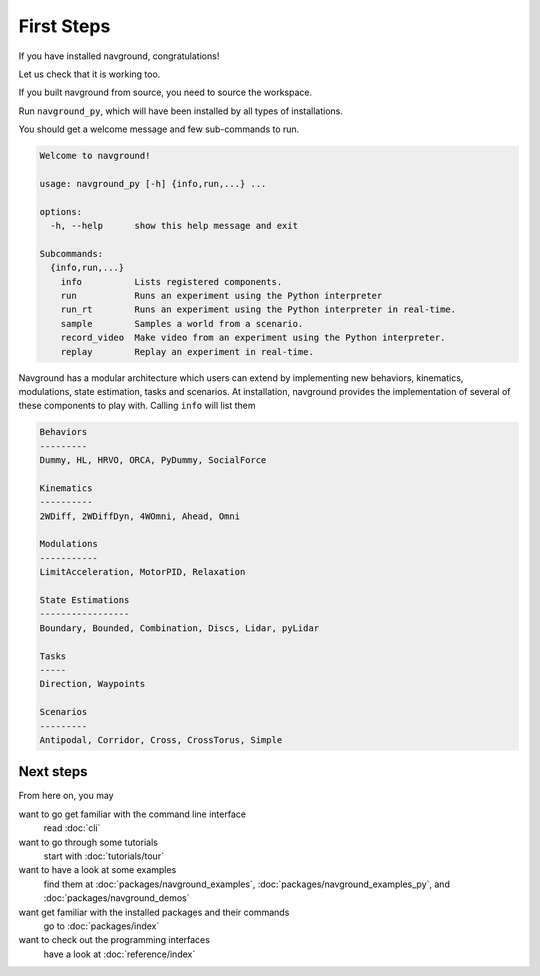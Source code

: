 ===========
First Steps
===========

If you have installed navground, congratulations! 

Let us check that it is working too.

If you built navground from source, you need to source the workspace.

.. tabs::

   .. tab:: macOS

      .. code-block:: console

         . install/setup.zsh

   .. tab:: Linux

      .. code-block:: console
         
         . install/setup.bash


   .. tab:: Windows

      .. code-block:: console
        
         install\setup.bat

Run ``navground_py``, which will have been installed by all types of installations. 

.. tabs::

   .. tab:: Linux & macOS

      .. code-block:: console

         navground_py

   .. tab:: Windows

      .. code-block:: console

         navground_py.exe

You should get a welcome message and few sub-commands to run.

.. code-block:: console

   Welcome to navground!
   
   usage: navground_py [-h] {info,run,...} ...
   
   options:
     -h, --help      show this help message and exit
   
   Subcommands:
     {info,run,...}
       info          Lists registered components.
       run           Runs an experiment using the Python interpreter
       run_rt        Runs an experiment using the Python interpreter in real-time.
       sample        Samples a world from a scenario.
       record_video  Make video from an experiment using the Python interpreter.
       replay        Replay an experiment in real-time.


Navground has a modular architecture which users can extend by implementing new behaviors, kinematics, modulations, state estimation, tasks and scenarios. At installation, navground provides the implementation of several of these components to play with. Calling ``info`` will list them

.. tabs::

   .. tab:: Linux & macOS

      .. code-block:: console

         navground_py info

   .. tab:: Windows

      .. code-block:: console

         navground_py.exe info


.. code-block:: console

   Behaviors
   ---------
   Dummy, HL, HRVO, ORCA, PyDummy, SocialForce
   
   Kinematics
   ----------
   2WDiff, 2WDiffDyn, 4WOmni, Ahead, Omni
   
   Modulations
   -----------
   LimitAcceleration, MotorPID, Relaxation
   
   State Estimations
   -----------------
   Boundary, Bounded, Combination, Discs, Lidar, pyLidar
   
   Tasks
   -----
   Direction, Waypoints
   
   Scenarios
   ---------
   Antipodal, Corridor, Cross, CrossTorus, Simple

Next steps
==========

From here on, you may 

want to go get familiar with the command line interface
   read :doc:`cli`

want to go through some tutorials
   start with :doc:`tutorials/tour`

want to have a look at some examples
   find them at :doc:`packages/navground_examples`, :doc:`packages/navground_examples_py`, and :doc:`packages/navground_demos`

want get familiar with the installed packages and their commands
   go to :doc:`packages/index`

want to check out the programming interfaces 
   have a look at :doc:`reference/index`


